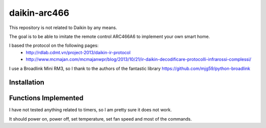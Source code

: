 daikin-arc466
###########

This repository is not related to Daikin by any means.

The goal is to be able to imitate the remote control ARC466A6 to implement your own smart home.


I based the protocol on the following pages:
 - http://rdlab.cdmt.vn/project-2013/daikin-ir-protocol
 - http://www.mcmajan.com/mcmajanwpr/blog/2013/10/21/ir-daikin-decodificare-protocolli-infrarossi-complessi/

I use a Broadlink Mini RM3, so I thank to the authors of the fantastic library https://github.com/mjg59/python-broadlink


Installation
============



Functions Implemented
=====================

I have not tested anything related to timers, so I am pretty sure it does not work.

It should power on, power off, set temperature, set fan speed and most of the commands.
